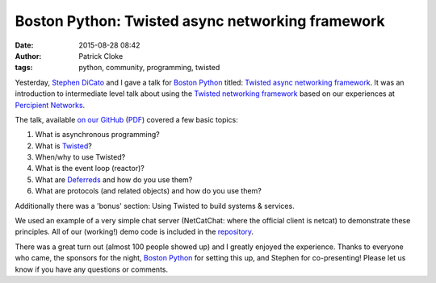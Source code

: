 Boston Python: Twisted async networking framework
#################################################
:date: 2015-08-28 08:42
:author: Patrick Cloke
:tags: python, community, programming, twisted

Yesterday, `Stephen DiCato`_ and I gave a talk for `Boston Python`_ titled:
`Twisted async networking framework`_. It was an introduction to intermediate
level talk about using the `Twisted networking framework`_ based on our
experiences at `Percipient Networks`_.

The talk, available `on our GitHub`_ (`PDF`_) covered a few basic
topics:

#. What is asynchronous programming?
#. What is Twisted_?
#. When/why to use Twisted?
#. What is the event loop (reactor)?
#. What are `Deferreds`_ and how do you use them?
#. What are protocols (and related objects) and how do you use them?

Additionally there was a 'bonus' section: Using Twisted to build systems &
services.

We used an example of a very simple chat server (NetCatChat: where the official
client is netcat) to demonstrate these principles. All of our (working!) demo
code is included in the `repository`_.

There was a great turn out (almost 100 people showed up) and I greatly enjoyed
the experience. Thanks to everyone who came, the sponsors for the night,
`Boston Python`_ for setting this up, and Stephen for co-presenting! Please let
us know if you have any questions or comments.

.. _Stephen DiCato: http://stephendicato.com/
.. _Boston Python: http://www.meetup.com/bostonpython/
.. _Twisted async networking framework: http://www.meetup.com/bostonpython/events/221406450/
.. _Twisted networking framework: https://twistedmatrix.com/
.. _Percipient Networks: https://percipientnetworks.com/
.. _on our GitHub: https://github.com/percipient/talks/tree/master/boston_python_08_27_2015
.. _PDF: https://github.com/percipient/talks/raw/master/boston_python_08_27_2015/boston_python_08_27_2015.pdf
.. _Twisted: https://twistedmatrix.com/
.. _Deferreds: https://twistedmatrix.com/documents/current/core/howto/defer.html
.. _repository: https://github.com/percipient/talks/tree/master/boston_python_08_27_2015
